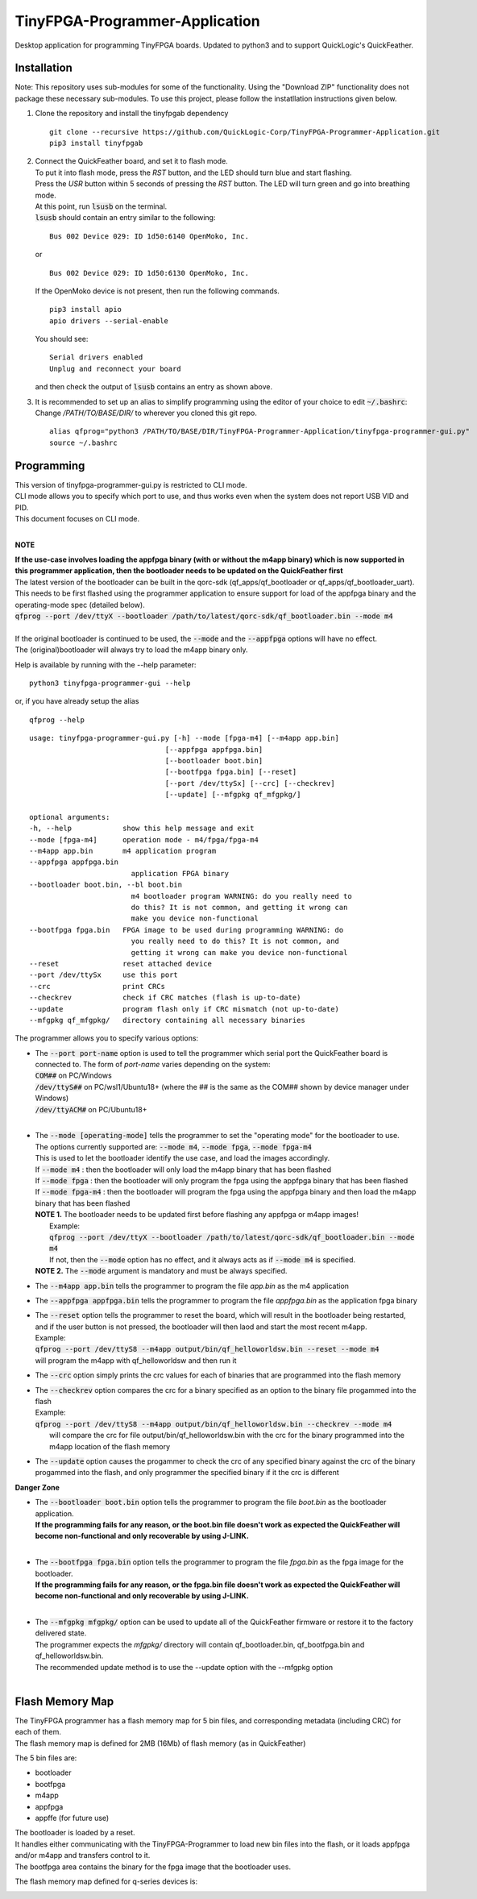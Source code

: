 TinyFPGA-Programmer-Application
===============================

Desktop application for programming TinyFPGA boards. Updated to python3 and to support QuickLogic's QuickFeather.

Installation
------------

Note: This repository uses sub-modules for some of the functionality. Using the "Download ZIP" functionality does not package these necessary sub-modules. To use this project, please follow the instatllation instructions given below.

1. Clone the repository and install the tinyfpgab dependency
   ::

    git clone --recursive https://github.com/QuickLogic-Corp/TinyFPGA-Programmer-Application.git    
    pip3 install tinyfpgab


2. | Connect the QuickFeather board, and set it to flash mode.
   | To put it into flash mode, press the `RST` button, and the LED should turn blue and start flashing.  
   | Press the `USR` button within 5 seconds of pressing the `RST` button. The LED will turn green and go into breathing mode.  
   | At this point, run :code:`lsusb` on the terminal.  
   | :code:`lsusb` should contain an entry similar to the following:

   ::

     Bus 002 Device 029: ID 1d50:6140 OpenMoko, Inc.
   
   | or

   ::

     Bus 002 Device 029: ID 1d50:6130 OpenMoko, Inc.

   | If the OpenMoko device is not present, then run the following commands.

   ::

     pip3 install apio
     apio drivers --serial-enable
   
   | You should see:

   ::

     Serial drivers enabled
     Unplug and reconnect your board
   
   | and then check the output of :code:`lsusb` contains an entry as shown above.

3. | It is recommended to set up an alias to simplify programming using the editor of your choice to edit :code:`~/.bashrc`:
   | Change `/PATH/TO/BASE/DIR/` to wherever you cloned this git repo.
   
   ::

     alias qfprog="python3 /PATH/TO/BASE/DIR/TinyFPGA-Programmer-Application/tinyfpga-programmer-gui.py"
     source ~/.bashrc


Programming
-----------

| This version of tinyfpga-programmer-gui.py is restricted to CLI mode.  
| CLI mode allows you to specify which port to use, and thus works even when the system does not report USB VID and PID.  
| This document focuses on CLI mode.
|

**NOTE**

| **If the use-case involves loading the appfpga binary (with or without the m4app binary) which is now supported in this programmer application, then the bootloader needs to be updated on the QuickFeather first**
| The latest version of the bootloader can be built in the qorc-sdk (qf_apps/qf_bootloader or qf_apps/qf_bootloader_uart).
| This needs to be first flashed using the programmer application to ensure support for load of the appfpga binary and the operating-mode spec (detailed below).
| :code:`qfprog --port /dev/ttyX --bootloader /path/to/latest/qorc-sdk/qf_bootloader.bin --mode m4`
|
| If the original bootloader is continued to be used, the :code:`--mode` and the :code:`--appfpga` options will have no effect.
| The (original)bootloader will always try to load the m4app binary only.

Help is available by running with the --help parameter:

::

  python3 tinyfpga-programmer-gui --help

or, if you have already setup the alias

::

  qfprog --help

::

    usage: tinyfpga-programmer-gui.py [-h] --mode [fpga-m4] [--m4app app.bin]
                                    [--appfpga appfpga.bin]
                                    [--bootloader boot.bin]
                                    [--bootfpga fpga.bin] [--reset]
                                    [--port /dev/ttySx] [--crc] [--checkrev]
                                    [--update] [--mfgpkg qf_mfgpkg/]

    optional arguments:
    -h, --help            show this help message and exit
    --mode [fpga-m4]      operation mode - m4/fpga/fpga-m4
    --m4app app.bin       m4 application program
    --appfpga appfpga.bin
                            application FPGA binary
    --bootloader boot.bin, --bl boot.bin
                            m4 bootloader program WARNING: do you really need to
                            do this? It is not common, and getting it wrong can
                            make you device non-functional
    --bootfpga fpga.bin   FPGA image to be used during programming WARNING: do
                            you really need to do this? It is not common, and
                            getting it wrong can make you device non-functional
    --reset               reset attached device
    --port /dev/ttySx     use this port
    --crc                 print CRCs
    --checkrev            check if CRC matches (flash is up-to-date)
    --update              program flash only if CRC mismatch (not up-to-date)
    --mfgpkg qf_mfgpkg/   directory containing all necessary binaries


The programmer allows you to specify various options:

- | The :code:`--port port-name` option is used to tell the programmer which serial port the QuickFeather board is connected to. The form of *port-name* varies depending on the system: 
  | :code:`COM##` on PC/Windows
  | :code:`/dev/ttyS##` on PC/wsl1/Ubuntu18+ (where the ## is the same as the COM## shown by device manager under Windows)
  | :code:`/dev/ttyACM#` on PC/Ubuntu18+
  |

- | The :code:`--mode [operating-mode]` tells the programmer to set the "operating mode" for the bootloader to use.
  | The options currently supported are: :code:`--mode m4`, :code:`--mode fpga`, :code:`--mode fpga-m4`
  | This is used to let the bootloader identify the use case, and load the images accordingly.
  | If :code:`--mode m4` : then the bootloader will only load the m4app binary that has been flashed
  | If :code:`--mode fpga` : then the bootloader will only program the fpga using the appfpga binary that has been flashed
  | If :code:`--mode fpga-m4` : then the bootloader will program the fpga using the appfpga binary and then load the m4app binary that has been flashed
  | **NOTE 1.** The bootloader needs to be updated first before flashing any appfpga or m4app images!
  |      Example:
  |      :code:`qfprog --port /dev/ttyX --bootloader /path/to/latest/qorc-sdk/qf_bootloader.bin --mode m4`
  |      If not, then the :code:`--mode` option has no effect, and it always acts as if :code:`--mode m4` is specified.
  | **NOTE 2.** The :code:`--mode` argument is mandatory and must be always specified.

- The :code:`--m4app app.bin` tells the programmer to program the file *app.bin* as the m4 application

- The :code:`--appfpga appfpga.bin` tells the programmer to program the file *appfpga.bin* as the application fpga binary

- | The :code:`--reset` option tells the programmer to reset the board, which will result in the bootloader being restarted, and if the user button is not pressed, the bootloader will then laod and start the most recent m4app.
  | Example: 
  | :code:`qfprog --port /dev/ttyS8 --m4app output/bin/qf_helloworldsw.bin --reset --mode m4`
  | will program the m4app with qf_helloworldsw and then run it

- The :code:`--crc` option simply prints the crc values for each of binaries that are programmed into the flash memory

- | The :code:`--checkrev` option compares the crc for a binary specified as an option to the binary file progammed into the flash
  | Example: 
  | :code:`qfprog --port /dev/ttyS8 --m4app output/bin/qf_helloworldsw.bin --checkrev --mode m4`
  |  will compare the crc for file output/bin/qf_helloworldsw.bin with the crc for the binary programmed into the m4app location of the flash memory

- The :code:`--update` option causes the progammer to check the crc of any specified binary against the crc of the binary progammed into the flash, and only programmer the specified binary if it the crc is different

**Danger Zone**

- | The :code:`--bootloader boot.bin` option tells the programmer to program the file *boot.bin* as the bootloader application. 
  | **If the programming fails for any reason, or the boot.bin file doesn't work as expected the QuickFeather will become non-functional and only recoverable by using J-LINK.**
  |
   
- | The :code:`--bootfpga fpga.bin` option tells the programmer to program the file *fpga.bin* as the fpga image for the bootloader. 
  | **If the programming fails for any reason, or the fpga.bin file doesn't work as expected the QuickFeather will become non-functional and only recoverable by using J-LINK.**
  |
   
- | The :code:`--mfgpkg mfgpkg/` option can be used to update all of the QuickFeather firmware or restore it to the factory delivered state.  
  | The programmer expects the *mfgpkg/* directory will contain qf_bootloader.bin, qf_bootfpga.bin and qf_helloworldsw.bin.  
  | The recommended update method is to use the --update option with the --mfgpkg option
  |


Flash Memory Map
----------------

| The TinyFPGA programmer has a flash memory map for 5 bin files, and corresponding metadata (including CRC) for each of them.
| The flash memory map is defined for 2MB (16Mb) of flash memory (as in QuickFeather)

The 5 bin files are:

- bootloader
- bootfpga
- m4app
- appfpga
- appffe (for future use)
  
| The bootloader is loaded by a reset.
| It handles either communicating with the TinyFPGA-Programmer to load new bin files into the flash, or it loads appfpga and/or m4app and transfers control to it.
| The bootfpga area contains the binary for the fpga image that the bootloader uses.

The flash memory map defined for q-series devices is:

.. image:: qorc-flash-memory-map-addresses.svg
